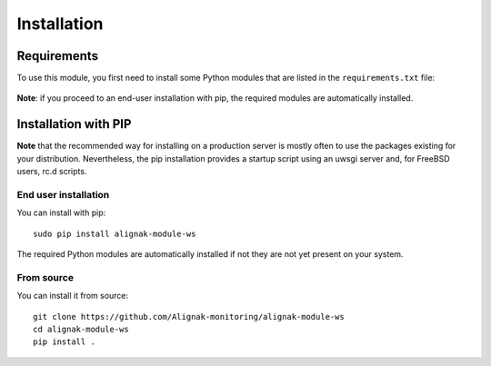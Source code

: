 .. raw:: LaTeX

    \newpage

.. _02_installation:

Installation
============

Requirements
------------


To use this module, you first need to install some Python modules that are listed in the ``requirements.txt`` file:

    .. literalinclude:: ../../../requirements.txt

**Note**: if you proceed to an end-user installation with pip, the required modules are automatically installed.

Installation with PIP
---------------------

**Note** that the recommended way for installing on a production server is mostly often to use the packages existing for your distribution. Nevertheless, the pip installation provides a startup script using an uwsgi server and, for FreeBSD users, rc.d scripts.

End user installation
~~~~~~~~~~~~~~~~~~~~~

You can install with pip::

    sudo pip install alignak-module-ws

The required Python modules are automatically installed if not they are not yet present on your system.


From source
~~~~~~~~~~~

You can install it from source::

    git clone https://github.com/Alignak-monitoring/alignak-module-ws
    cd alignak-module-ws
    pip install .
